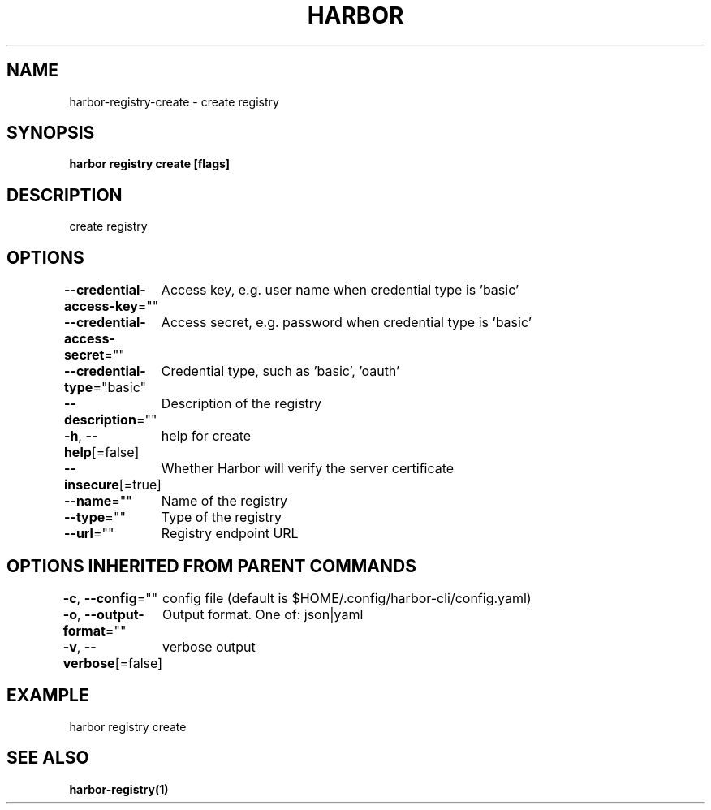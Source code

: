 .nh
.TH "HARBOR" "1"  "Harbor Community" "Harbor User Manuals"

.SH NAME
harbor-registry-create - create registry


.SH SYNOPSIS
\fBharbor registry create [flags]\fP


.SH DESCRIPTION
create registry


.SH OPTIONS
\fB--credential-access-key\fP=""
	Access key, e.g. user name when credential type is 'basic'

.PP
\fB--credential-access-secret\fP=""
	Access secret, e.g. password when credential type is 'basic'

.PP
\fB--credential-type\fP="basic"
	Credential type, such as 'basic', 'oauth'

.PP
\fB--description\fP=""
	Description of the registry

.PP
\fB-h\fP, \fB--help\fP[=false]
	help for create

.PP
\fB--insecure\fP[=true]
	Whether Harbor will verify the server certificate

.PP
\fB--name\fP=""
	Name of the registry

.PP
\fB--type\fP=""
	Type of the registry

.PP
\fB--url\fP=""
	Registry endpoint URL


.SH OPTIONS INHERITED FROM PARENT COMMANDS
\fB-c\fP, \fB--config\fP=""
	config file (default is $HOME/.config/harbor-cli/config.yaml)

.PP
\fB-o\fP, \fB--output-format\fP=""
	Output format. One of: json|yaml

.PP
\fB-v\fP, \fB--verbose\fP[=false]
	verbose output


.SH EXAMPLE
.EX
harbor registry create
.EE


.SH SEE ALSO
\fBharbor-registry(1)\fP